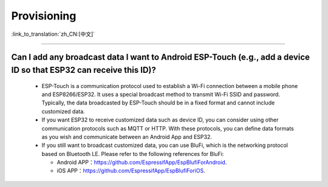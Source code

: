 Provisioning
============

:link_to_translation:`zh_CN:[中文]`

.. raw:: html

   <style>
   body {counter-reset: h2}
     h2 {counter-reset: h3}
     h2:before {counter-increment: h2; content: counter(h2) ". "}
     h3:before {counter-increment: h3; content: counter(h2) "." counter(h3) ". "}
     h2.nocount:before, h3.nocount:before, { content: ""; counter-increment: none }
   </style>

-----------------------

Can I add any broadcast data I want to Android ESP-Touch (e.g., add a device ID so that ESP32 can receive this ID)?
-------------------------------------------------------------------------------------------------------------------------------------------------------

  - ESP-Touch is a communication protocol used to establish a Wi-Fi connection between a mobile phone and ESP8266/ESP32. It uses a special broadcast method to transmit Wi-Fi SSID and password. Typically, the data broadcasted by ESP-Touch should be in a fixed format and cannot include customized data.
  - If you want ESP32 to receive customized data such as device ID, you can consider using other communication protocols such as MQTT or HTTP. With these protocols, you can define data formats as you wish and communicate between an Android App and ESP32.
  - If you still want to broadcast customized data, you can use BluFi, which is the networking protocol based on Bluetooth LE. Please refer to the following references for BluFi:

    - Android APP：https://github.com/EspressifApp/EspBlufiForAndroid.
    - iOS APP：https://github.com/EspressifApp/EspBlufiForiOS.
